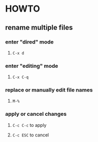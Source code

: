 * HOWTO
:PROPERTIES:
:heading: 2
:type: howto
:END:
** rename multiple files
*** enter "dired" mode
:PROPERTIES:
:logseq.order-list-type: number
:END:
**** ~C-x d~
*** enter "editing" mode
:PROPERTIES:
:logseq.order-list-type: number
:END:
**** ~C-x C-q~
*** replace or manually edit file names
:PROPERTIES:
:logseq.order-list-type: number
:END:
**** ~M-%~
*** apply or cancel changes
:PROPERTIES:
:logseq.order-list-type: number
:END:
**** ~C-c C-c~ to apply
**** ~C-c ESC~ to cancel